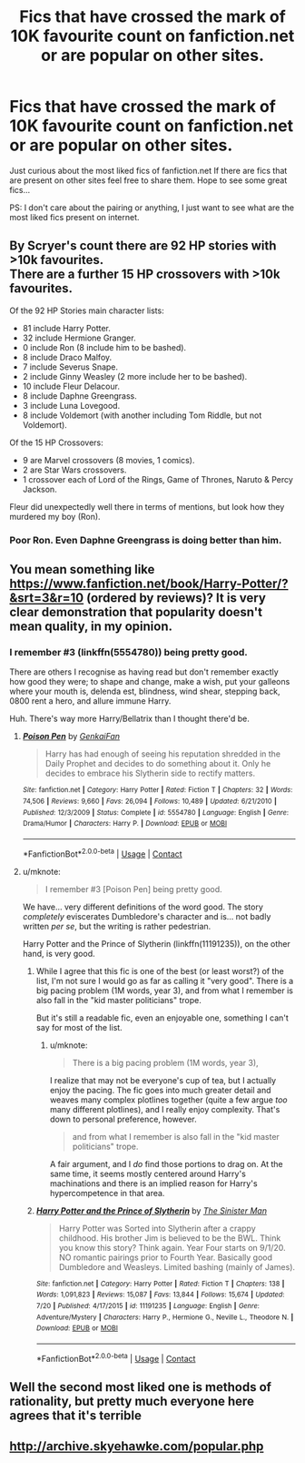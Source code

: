 #+TITLE: Fics that have crossed the mark of 10K favourite count on fanfiction.net or are popular on other sites.

* Fics that have crossed the mark of 10K favourite count on fanfiction.net or are popular on other sites.
:PROPERTIES:
:Author: Mr_potter_0731
:Score: 5
:DateUnix: 1597901137.0
:DateShort: 2020-Aug-20
:FlairText: Request
:END:
Just curious about the most liked fics of fanfiction.net If there are fics that are present on other sites feel free to share them. Hope to see some great fics...

PS: I don't care about the pairing or anything, I just want to see what are the most liked fics present on internet.


** By Scryer's count there are 92 HP stories with >10k favourites.\\
There are a further 15 HP crossovers with >10k favourites.

Of the 92 HP Stories main character lists:

- 81 include Harry Potter.
- 32 include Hermione Granger.
- 0 include Ron (8 include him to be bashed).
- 8 include Draco Malfoy.
- 7 include Severus Snape.
- 2 include Ginny Weasley (2 more include her to be bashed).
- 10 include Fleur Delacour.
- 8 include Daphne Greengrass.
- 3 include Luna Lovegood.
- 8 include Voldemort (with another including Tom Riddle, but not Voldemort).

Of the 15 HP Crossovers:

- 9 are Marvel crossovers (8 movies, 1 comics).
- 2 are Star Wars crossovers.
- 1 crossover each of Lord of the Rings, Game of Thrones, Naruto & Percy Jackson.

Fleur did unexpectedly well there in terms of mentions, but look how they murdered my boy (Ron).
:PROPERTIES:
:Author: SteelbadgerMk2
:Score: 13
:DateUnix: 1597914050.0
:DateShort: 2020-Aug-20
:END:

*** Poor Ron. Even Daphne Greengrass is doing better than him.
:PROPERTIES:
:Author: ChangeMe4574
:Score: 8
:DateUnix: 1597915565.0
:DateShort: 2020-Aug-20
:END:


** You mean something like [[https://www.fanfiction.net/book/Harry-Potter/?&srt=3&r=10]] (ordered by reviews)? It is very clear demonstration that popularity doesn't mean quality, in my opinion.
:PROPERTIES:
:Author: ceplma
:Score: 3
:DateUnix: 1597904089.0
:DateShort: 2020-Aug-20
:END:

*** I remember #3 (linkffn(5554780)) being pretty good.

There are others I recognise as having read but don't remember exactly how good they were; to shape and change, make a wish, put your galleons where your mouth is, delenda est, blindness, wind shear, stepping back, 0800 rent a hero, and allure immune Harry.

Huh. There's way more Harry/Bellatrix than I thought there'd be.
:PROPERTIES:
:Author: MachaiArcanum
:Score: 2
:DateUnix: 1597928495.0
:DateShort: 2020-Aug-20
:END:

**** [[https://www.fanfiction.net/s/5554780/1/][*/Poison Pen/*]] by [[https://www.fanfiction.net/u/1013852/GenkaiFan][/GenkaiFan/]]

#+begin_quote
  Harry has had enough of seeing his reputation shredded in the Daily Prophet and decides to do something about it. Only he decides to embrace his Slytherin side to rectify matters.
#+end_quote

^{/Site/:} ^{fanfiction.net} ^{*|*} ^{/Category/:} ^{Harry} ^{Potter} ^{*|*} ^{/Rated/:} ^{Fiction} ^{T} ^{*|*} ^{/Chapters/:} ^{32} ^{*|*} ^{/Words/:} ^{74,506} ^{*|*} ^{/Reviews/:} ^{9,660} ^{*|*} ^{/Favs/:} ^{26,094} ^{*|*} ^{/Follows/:} ^{10,489} ^{*|*} ^{/Updated/:} ^{6/21/2010} ^{*|*} ^{/Published/:} ^{12/3/2009} ^{*|*} ^{/Status/:} ^{Complete} ^{*|*} ^{/id/:} ^{5554780} ^{*|*} ^{/Language/:} ^{English} ^{*|*} ^{/Genre/:} ^{Drama/Humor} ^{*|*} ^{/Characters/:} ^{Harry} ^{P.} ^{*|*} ^{/Download/:} ^{[[http://www.ff2ebook.com/old/ffn-bot/index.php?id=5554780&source=ff&filetype=epub][EPUB]]} ^{or} ^{[[http://www.ff2ebook.com/old/ffn-bot/index.php?id=5554780&source=ff&filetype=mobi][MOBI]]}

--------------

*FanfictionBot*^{2.0.0-beta} | [[https://github.com/FanfictionBot/reddit-ffn-bot/wiki/Usage][Usage]] | [[https://www.reddit.com/message/compose?to=tusing][Contact]]
:PROPERTIES:
:Author: FanfictionBot
:Score: 2
:DateUnix: 1597928514.0
:DateShort: 2020-Aug-20
:END:


**** u/mknote:
#+begin_quote
  I remember #3 [Poison Pen] being pretty good.
#+end_quote

We have... very different definitions of the word good. The story /completely/ eviscerates Dumbledore's character and is... not badly written /per se/, but the writing is rather pedestrian.

Harry Potter and the Prince of Slytherin (linkffn(11191235)), on the other hand, is very good.
:PROPERTIES:
:Author: mknote
:Score: 1
:DateUnix: 1597942435.0
:DateShort: 2020-Aug-20
:END:

***** While I agree that this fic is one of the best (or least worst?) of the list, I'm not sure I would go as far as calling it "very good". There is a big pacing problem (1M words, year 3), and from what I remember is also fall in the "kid master politicians" trope.

But it's still a readable fic, even an enjoyable one, something I can't say for most of the list.
:PROPERTIES:
:Author: PlusMortgage
:Score: 2
:DateUnix: 1597956520.0
:DateShort: 2020-Aug-21
:END:

****** u/mknote:
#+begin_quote
  There is a big pacing problem (1M words, year 3),
#+end_quote

I realize that may not be everyone's cup of tea, but I actually enjoy the pacing. The fic goes into much greater detail and weaves many complex plotlines together (quite a few argue /too/ many different plotlines), and I really enjoy complexity. That's down to personal preference, however.

#+begin_quote
  and from what I remember is also fall in the "kid master politicians" trope.
#+end_quote

A fair argument, and I /do/ find those portions to drag on. At the same time, it seems mostly centered around Harry's machinations and there is an implied reason for Harry's hypercompetence in that area.
:PROPERTIES:
:Author: mknote
:Score: 1
:DateUnix: 1597957020.0
:DateShort: 2020-Aug-21
:END:


***** [[https://www.fanfiction.net/s/11191235/1/][*/Harry Potter and the Prince of Slytherin/*]] by [[https://www.fanfiction.net/u/4788805/The-Sinister-Man][/The Sinister Man/]]

#+begin_quote
  Harry Potter was Sorted into Slytherin after a crappy childhood. His brother Jim is believed to be the BWL. Think you know this story? Think again. Year Four starts on 9/1/20. NO romantic pairings prior to Fourth Year. Basically good Dumbledore and Weasleys. Limited bashing (mainly of James).
#+end_quote

^{/Site/:} ^{fanfiction.net} ^{*|*} ^{/Category/:} ^{Harry} ^{Potter} ^{*|*} ^{/Rated/:} ^{Fiction} ^{T} ^{*|*} ^{/Chapters/:} ^{138} ^{*|*} ^{/Words/:} ^{1,091,823} ^{*|*} ^{/Reviews/:} ^{15,087} ^{*|*} ^{/Favs/:} ^{13,844} ^{*|*} ^{/Follows/:} ^{15,674} ^{*|*} ^{/Updated/:} ^{7/20} ^{*|*} ^{/Published/:} ^{4/17/2015} ^{*|*} ^{/id/:} ^{11191235} ^{*|*} ^{/Language/:} ^{English} ^{*|*} ^{/Genre/:} ^{Adventure/Mystery} ^{*|*} ^{/Characters/:} ^{Harry} ^{P.,} ^{Hermione} ^{G.,} ^{Neville} ^{L.,} ^{Theodore} ^{N.} ^{*|*} ^{/Download/:} ^{[[http://www.ff2ebook.com/old/ffn-bot/index.php?id=11191235&source=ff&filetype=epub][EPUB]]} ^{or} ^{[[http://www.ff2ebook.com/old/ffn-bot/index.php?id=11191235&source=ff&filetype=mobi][MOBI]]}

--------------

*FanfictionBot*^{2.0.0-beta} | [[https://github.com/FanfictionBot/reddit-ffn-bot/wiki/Usage][Usage]] | [[https://www.reddit.com/message/compose?to=tusing][Contact]]
:PROPERTIES:
:Author: FanfictionBot
:Score: 1
:DateUnix: 1597942451.0
:DateShort: 2020-Aug-20
:END:


** Well the second most liked one is methods of rationality, but pretty much everyone here agrees that it's terrible
:PROPERTIES:
:Author: machjacob51141
:Score: 2
:DateUnix: 1597924998.0
:DateShort: 2020-Aug-20
:END:


** [[http://archive.skyehawke.com/popular.php]]
:PROPERTIES:
:Author: maryfamilyresearch
:Score: 2
:DateUnix: 1597934305.0
:DateShort: 2020-Aug-20
:END:

